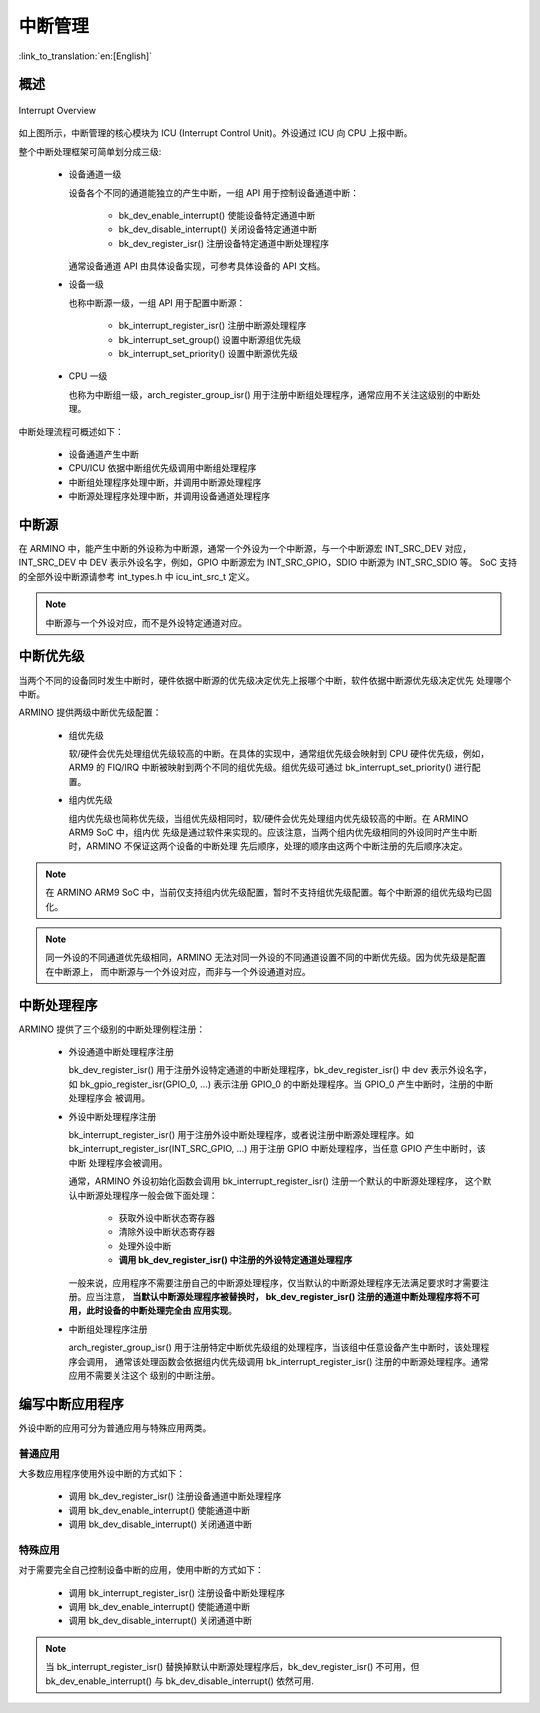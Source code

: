 中断管理
==============

:link_to_translation:`en:[English]`

概述
---------------

.. figure:: ../../../_static/interrupt.png
    :align: center
    :alt: Interrupt Overview
    :figclass: align-center

    Interrupt Overview


如上图所示，中断管理的核心模块为 ICU (Interrupt Control Unit)。外设通过 ICU 向 CPU 上报中断。

整个中断处理框架可简单划分成三级:

 - 设备通道一级

   设备各个不同的通道能独立的产生中断，一组 API 用于控制设备通道中断：

     - bk_dev_enable_interrupt() 使能设备特定通道中断
     - bk_dev_disable_interrupt() 关闭设备特定通道中断
     - bk_dev_register_isr() 注册设备特定通道中断处理程序

   通常设备通道 API 由具体设备实现，可参考具体设备的 API 文档。
 - 设备一级

   也称中断源一级，一组 API 用于配置中断源：

    - bk_interrupt_register_isr() 注册中断源处理程序
    - bk_interrupt_set_group() 设置中断源组优先级
    - bk_interrupt_set_priority() 设置中断源优先级

 - CPU 一级

   也称为中断组一级，arch_register_group_isr() 用于注册中断组处理程序，通常应用不关注这级别的中断处理。

中断处理流程可概述如下：

 - 设备通道产生中断
 - CPU/ICU 依据中断组优先级调用中断组处理程序
 - 中断组处理程序处理中断，并调用中断源处理程序
 - 中断源处理程序处理中断，并调用设备通道处理程序

中断源
------------

在 ARMINO 中，能产生中断的外设称为中断源，通常一个外设为一个中断源，与一个中断源宏 INT_SRC_DEV 对应，
INT_SRC_DEV 中 DEV 表示外设名字，例如，GPIO 中断源宏为 INT_SRC_GPIO，SDIO 中断源为 INT_SRC_SDIO 等。
SoC 支持的全部外设中断源请参考 int_types.h 中 icu_int_src_t 定义。

.. note::

  中断源与一个外设对应，而不是外设特定通道对应。

中断优先级
----------------

当两个不同的设备同时发生中断时，硬件依据中断源的优先级决定优先上报哪个中断，软件依据中断源优先级决定优先
处理哪个中断。

ARMINO 提供两级中断优先级配置：

 - 组优先级

   软/硬件会优先处理组优先级较高的中断。在具体的实现中，通常组优先级会映射到 CPU 硬件优先级，例如，ARM9 的
   FIQ/IRQ 中断被映射到两个不同的组优先级。组优先级可通过 bk_interrupt_set_priority() 进行配置。
 - 组内优先级

   组内优先级也简称优先级，当组优先级相同时，软/硬件会优先处理组内优先级较高的中断。在 ARMINO ARM9 SoC 中，组内优
   先级是通过软件来实现的。应该注意，当两个组内优先级相同的外设同时产生中断时，ARMINO 不保证这两个设备的中断处理
   先后顺序，处理的顺序由这两个中断注册的先后顺序决定。

.. note::

  在 ARMINO ARM9 SoC 中，当前仅支持组内优先级配置，暂时不支持组优先级配置。每个中断源的组优先级均已固化。

.. note::

  同一外设的不同通道优先级相同，ARMINO 无法对同一外设的不同通道设置不同的中断优先级。因为优先级是配置在中断源上，
  而中断源与一个外设对应，而非与一个外设通道对应。

中断处理程序
----------------

ARMINO 提供了三个级别的中断处理例程注册：

 - 外设通道中断处理程序注册

   bk_dev_register_isr() 用于注册外设特定通道的中断处理程序，bk_dev_register_isr() 中 dev 表示外设名字，如
   bk_gpio_register_isr(GPIO_0, ...) 表示注册 GPIO_0 的中断处理程序。当 GPIO_0 产生中断时，注册的中断处理程序会
   被调用。
 - 外设中断处理程序注册

   bk_interrupt_register_isr() 用于注册外设中断处理程序，或者说注册中断源处理程序。如
   bk_interrupt_register_isr(INT_SRC_GPIO, ...) 用于注册 GPIO 中断处理程序，当任意 GPIO 产生中断时，该中断
   处理程序会被调用。

   通常，ARMINO 外设初始化函数会调用  bk_interrupt_register_isr() 注册一个默认的中断源处理程序，
   这个默认中断源处理程序一般会做下面处理：

     - 获取外设中断状态寄存器
     - 清除外设中断状态寄存器
     - 处理外设中断
     - **调用 bk_dev_register_isr() 中注册的外设特定通道处理程序**

   一般来说，应用程序不需要注册自己的中断源处理程序，仅当默认的中断源处理程序无法满足要求时才需要注册。应当注意，
   **当默认中断源处理程序被替换时， bk_dev_register_isr() 注册的通道中断处理程序将不可用，此时设备的中断处理完全由
   应用实现**。
 - 中断组处理程序注册

   arch_register_group_isr() 用于注册特定中断优先级组的处理程序，当该组中任意设备产生中断时，该处理程序会调用，
   通常该处理函数会依据组内优先级调用 bk_interrupt_register_isr() 注册的中断源处理程序。通常应用不需要关注这个
   级别的中断注册。

编写中断应用程序
---------------------

外设中断的应用可分为普通应用与特殊应用两类。

普通应用
***************

大多数应用程序使用外设中断的方式如下：

 - 调用 bk_dev_register_isr() 注册设备通道中断处理程序
 - 调用 bk_dev_enable_interrupt() 使能通道中断
 - 调用 bk_dev_disable_interrupt() 关闭通道中断


特殊应用
***************

对于需要完全自己控制设备中断的应用，使用中断的方式如下：

 - 调用 bk_interrupt_register_isr() 注册设备中断处理程序
 - 调用 bk_dev_enable_interrupt() 使能通道中断
 - 调用 bk_dev_disable_interrupt() 关闭通道中断

.. note::

   当 bk_interrupt_register_isr() 替换掉默认中断源处理程序后，bk_dev_register_isr() 不可用，但
   bk_dev_enable_interrupt() 与 bk_dev_disable_interrupt() 依然可用. 





